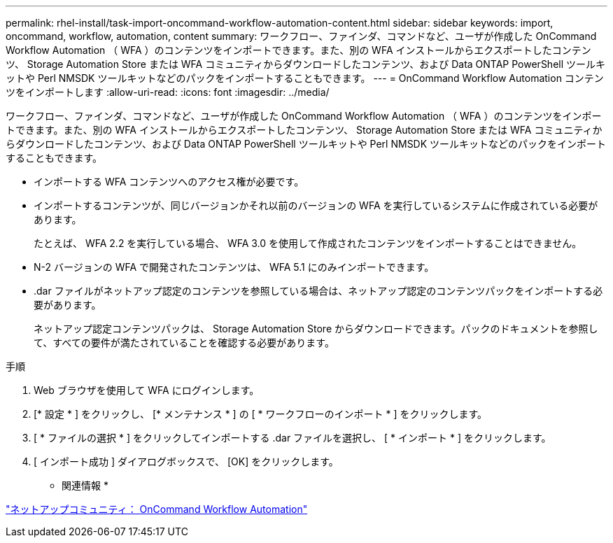 ---
permalink: rhel-install/task-import-oncommand-workflow-automation-content.html 
sidebar: sidebar 
keywords: import, oncommand, workflow, automation, content 
summary: ワークフロー、ファインダ、コマンドなど、ユーザが作成した OnCommand Workflow Automation （ WFA ）のコンテンツをインポートできます。また、別の WFA インストールからエクスポートしたコンテンツ、 Storage Automation Store または WFA コミュニティからダウンロードしたコンテンツ、および Data ONTAP PowerShell ツールキットや Perl NMSDK ツールキットなどのパックをインポートすることもできます。 
---
= OnCommand Workflow Automation コンテンツをインポートします
:allow-uri-read: 
:icons: font
:imagesdir: ../media/


[role="lead"]
ワークフロー、ファインダ、コマンドなど、ユーザが作成した OnCommand Workflow Automation （ WFA ）のコンテンツをインポートできます。また、別の WFA インストールからエクスポートしたコンテンツ、 Storage Automation Store または WFA コミュニティからダウンロードしたコンテンツ、および Data ONTAP PowerShell ツールキットや Perl NMSDK ツールキットなどのパックをインポートすることもできます。

* インポートする WFA コンテンツへのアクセス権が必要です。
* インポートするコンテンツが、同じバージョンかそれ以前のバージョンの WFA を実行しているシステムに作成されている必要があります。
+
たとえば、 WFA 2.2 を実行している場合、 WFA 3.0 を使用して作成されたコンテンツをインポートすることはできません。

* N-2 バージョンの WFA で開発されたコンテンツは、 WFA 5.1 にのみインポートできます。
* .dar ファイルがネットアップ認定のコンテンツを参照している場合は、ネットアップ認定のコンテンツパックをインポートする必要があります。
+
ネットアップ認定コンテンツパックは、 Storage Automation Store からダウンロードできます。パックのドキュメントを参照して、すべての要件が満たされていることを確認する必要があります。



.手順
. Web ブラウザを使用して WFA にログインします。
. [* 設定 * ] をクリックし、 [* メンテナンス * ] の [ * ワークフローのインポート * ] をクリックします。
. [ * ファイルの選択 * ] をクリックしてインポートする .dar ファイルを選択し、 [ * インポート * ] をクリックします。
. [ インポート成功 ] ダイアログボックスで、 [OK] をクリックします。


* 関連情報 *

http://community.netapp.com/t5/OnCommand-Storage-Management-Software-Articles-and-Resources/tkb-p/oncommand-storage-management-software-articles-and-resources/label-name/workflow%20automation%20%28wfa%29?labels=workflow+automation+%28wfa%29["ネットアップコミュニティ： OnCommand Workflow Automation"^]
